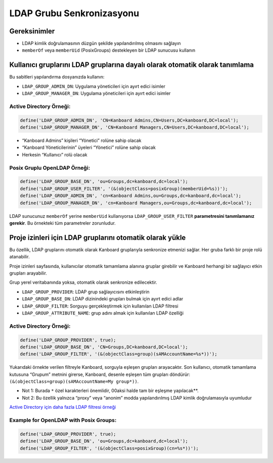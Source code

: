 LDAP Grubu Senkronizasyonu
==========================

Gereksinimler
-------------

-  LDAP kimlik doğrulamasının düzgün şekilde yapılandırılmış olmasını
   sağlayın
-  ``memberOf`` veya ``memberUid`` (PosixGroups) destekleyen bir LDAP
   sunucusu kullanın

Kullanıcı gruplarını LDAP gruplarına dayalı olarak otomatik olarak tanımlama
----------------------------------------------------------------------------

Bu sabitleri yapılandırma dosyanızda kullanın:

-  ``LDAP_GROUP_ADMIN_DN``: Uygulama yöneticileri için ayırt edici
   isimler
-  ``LDAP_GROUP_MANAGER_DN``: Uygulama yöneticileri için ayırt edici
   isimler

Active Directory Örneği:
~~~~~~~~~~~~~~~~~~~~~~~~

.. code:: php

    define('LDAP_GROUP_ADMIN_DN', 'CN=Kanboard Admins,CN=Users,DC=kanboard,DC=local');
    define('LDAP_GROUP_MANAGER_DN', 'CN=Kanboard Managers,CN=Users,DC=kanboard,DC=local');

-  “Kanboard Admins” kişileri “Yönetici” rolüne sahip olacak
-  “Kanboard Yöneticilerinin” üyeleri “Yönetici” rolüne sahip olacak
-  Herkesin “Kullanıcı” rolü olacak

Posix Gruplu OpenLDAP Örneği:
~~~~~~~~~~~~~~~~~~~~~~~~~~~~~

.. code:: php

    define('LDAP_GROUP_BASE_DN', 'ou=Groups,dc=kanboard,dc=local');
    define('LDAP_GROUP_USER_FILTER', '(&(objectClass=posixGroup)(memberUid=%s))');
    define('LDAP_GROUP_ADMIN_DN', 'cn=Kanboard Admins,ou=Groups,dc=kanboard,dc=local');
    define('LDAP_GROUP_MANAGER_DN', 'cn=Kanboard Managers,ou=Groups,dc=kanboard,dc=local');

LDAP sunucunuz ``memberOf`` yerine ``memberUid`` kullanıyorsa
``LDAP_GROUP_USER_FILTER`` **parametresini tanımlamanız gerekir**. Bu
örnekteki tüm parametreler zorunludur.

Proje izinleri için LDAP gruplarını otomatik olarak yükle
---------------------------------------------------------

Bu özellik, LDAP gruplarını otomatik olarak Kanboard gruplarıyla
senkronize etmenizi sağlar. Her gruba farklı bir proje rolü atanabilir.

Proje izinleri sayfasında, kullanıcılar otomatik tamamlama alanına
gruplar girebilir ve Kanboard herhangi bir sağlayıcı etkin grupları
arayabilir.

Grup yerel veritabanında yoksa, otomatik olarak senkronize edilecektir.

-  ``LDAP_GROUP_PROVIDER``: LDAP grup sağlayıcısını etkinleştirin
-  ``LDAP_GROUP_BASE_DN``: LDAP dizinindeki grupları bulmak için ayırt
   edici adlar
-  ``LDAP_GROUP_FILTER``: Sorguyu gerçekleştirmek için kullanılan LDAP
   filtresi
-  ``LDAP_GROUP_ATTRIBUTE_NAME``: grup adını almak için kullanılan LDAP
   özelliği

.. _active-directory-örneği-1:

Active Directory Örneği:
~~~~~~~~~~~~~~~~~~~~~~~~

.. code:: php

    define('LDAP_GROUP_PROVIDER', true);
    define('LDAP_GROUP_BASE_DN', 'CN=Groups,DC=kanboard,DC=local');
    define('LDAP_GROUP_FILTER', '(&(objectClass=group)(sAMAccountName=%s*))');

Yukarıdaki örnekte verilen filtreyle Kanboard, sorguyla eşleşen grupları
arayacaktır. Son kullanıcı, otomatik tamamlama kutusuna “Grupum” metnini
girerse, Kanboard, desenle eşleşen tüm grupları döndürür:
``(&(objectClass=group)(sAMAccountName=My group*))``.

-  Not 1: Burada ``*`` özel karakterleri önemlidir, 00aksi halde tam bir
   eşleşme yapılacak**.
-  Not 2: Bu özellik yalnızca “proxy” veya “anonim” modda
   yapılandırılmış LDAP kimlik doğrulamasıyla uyumludur

`Active Directory için daha fazla LDAP filtresi
örneği <http://social.technet.microsoft.com/wiki/contents/articles/5392.active-directory-ldap-syntax-filters.aspx>`__

Example for OpenLDAP with Posix Groups:
~~~~~~~~~~~~~~~~~~~~~~~~~~~~~~~~~~~~~~~

.. code:: php

    define('LDAP_GROUP_PROVIDER', true);
    define('LDAP_GROUP_BASE_DN', 'ou=Groups,dc=kanboard,dc=local');
    define('LDAP_GROUP_FILTER', '(&(objectClass=posixGroup)(cn=%s*))');
